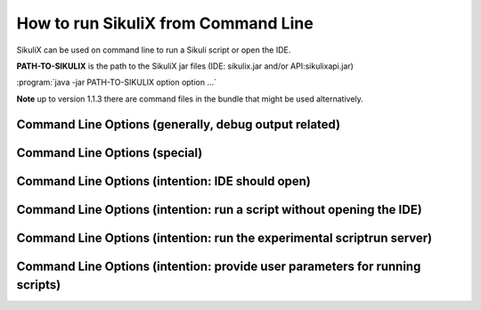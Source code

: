 .. index:: run scripts from command line

.. _RunningScriptsFromCommandLine:

How to run SikuliX from Command Line
====================================

SikuliX can be used on command line to run a Sikuli script or open the IDE. 

**PATH-TO-SIKULIX** is the path to the SikuliX jar files (IDE: sikulix.jar and/or API:sikulixapi.jar)

:program:`java -jar PATH-TO-SIKULIX option option ...`

**Note** up to version 1.1.3 there are command files in the bundle that might be used alternatively.

Command Line Options (generally, debug output related)
------------------------------------------------------

.. option::  -v                    

   debug messages from the very beginning, might be useful to clarify odd situations during startup

.. option::  -q                    

   completely switch off any SikuliX created output (see the log file options)
   
.. option::  -d,--debug <value> (up to 3 makes sense)                    

   raise the verbosity level of SikuliX's internal debug messages - might be useful to clarify odd situations
   
.. option::  -f,--logfile [<path to log file>]                    

	 a valid filename (if omitted: WorkingDir/SikuliLog.txt) where SikliX's log messages should be written to
	 
.. option::  -u,--userlog [<path to log file>]                    

   a valid filename (if omitted: WorkingDir/UserLog.txt) where user log messages created using Debug.user() should be written to 


Command Line Options (special)
------------------------------

.. option::  -h,--help                    

	 print a help message showing the available options and exit
	 
	 
Command Line Options (intention: IDE should open)
-------------------------------------------------

.. option::  -c,--console                    

   all output goes to stdout


Command Line Options (intention: run a script without opening the IDE)
----------------------------------------------------------------------
   
.. option::  -r,--run <sikuli-folder/file>  (one or more entries seperated by space)       

   run one or more .sikuli or .skl files or .jar files (1.1.2+) one after the other
   
   *<sikuli-folder/file>* can be 
    * a relative or absolute path with or without dotted parts (e.g. ../some-script) 
    * a pointer to a location in the HTTP net (:ref:`for details look here <RunningScripts>`). The contained script file is downloaded and run,
      while the image files are downloaded when used in the script at runtime.
   
   Having more than one script to run, the folder containing the script folder is remembered and applied 
   to a following entry, that has a preceding ./ - example
      sikulix.com:scripts/test1 ./test2 ./test2 will reuse the location sikulix.com:scripts/ for test2 and test3
      
   Having more than one script specified: a return code of -1 will stop the complete execution.
   
   Having more than one script specified: the next script can get the return code of the script run before using
   ``ScriptingSupport.getLastReturnCode()``
    

Command Line Options (intention: run the experimental scriptrun server)
-----------------------------------------------------------------------
   
.. option::  -s,--server [<port>]  (optional port not yet supported, 50001 is used as default)       

   start a scriptrun server (`more information<http://www.sikulix.com/support.html>`_)


Command Line Options (intention: provide user parameters for running scripts)
-----------------------------------------------------------------------------

.. option:: -- <arguments>          

   the space delimited and optionally quoted arguments (only apostrophes are supported) are passed to Jython's sys.argv and hence are available in your script. A parameter containing intermediate blanks MUST be quoted to get it into one sys.argv entry.
   
   This option must go after all the other options mentioned above.
